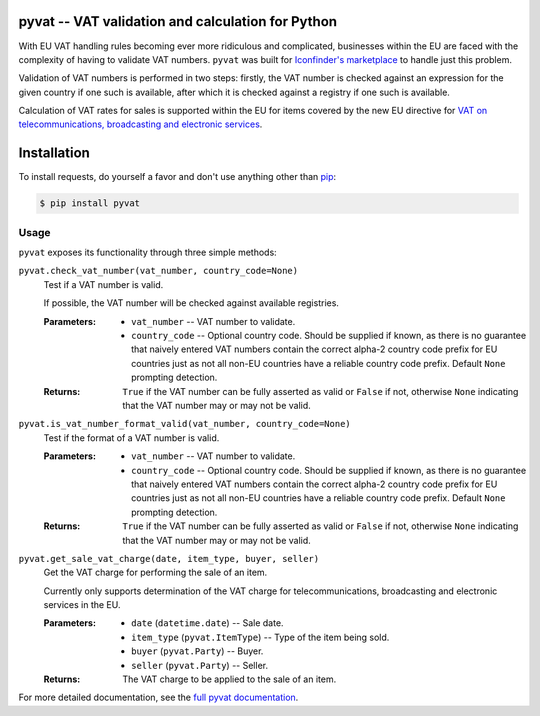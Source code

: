 pyvat -- VAT validation and calculation for Python
==================================================

.. image:: https://travis-ci.org/iconfinder/pyvat.png?branch=master
        :target: https://travis-ci.org/iconfinder/pyvat

With EU VAT handling rules becoming ever more ridiculous and complicated, businesses within the EU are faced with the complexity of having to validate VAT numbers. ``pyvat`` was built for `Iconfinder's marketplace <http://www.iconfinder.com/>`_ to handle just this problem.

Validation of VAT numbers is performed in two steps: firstly, the VAT number is checked against an expression for the given country if one such is available, after which it is checked against a registry if one such is available.

Calculation of VAT rates for sales is supported within the EU for items covered by the new EU directive for `VAT on telecommunications, broadcasting and electronic services <http://ec.europa.eu/taxation_customs/taxation/vat/how_vat_works/telecom/index_en.htm>`_.


Installation
============

To install requests, do yourself a favor and don't use anything other than `pip <http://www.pip-installer.org/>`_:

.. code-block:: bash

    $ pip install pyvat


Usage
-----

``pyvat`` exposes its functionality through three simple methods:

``pyvat.check_vat_number(vat_number, country_code=None)``
   Test if a VAT number is valid.

   If possible, the VAT number will be checked against available registries.

   :Parameters:
      * ``vat_number`` -- VAT number to validate.
      * ``country_code`` -- Optional country code. Should be supplied if known, as there is no guarantee that naively entered VAT numbers contain the correct alpha-2 country code prefix for EU countries just as not all non-EU countries have a reliable country code prefix. Default ``None`` prompting detection.

   :Returns:
      ``True`` if the VAT number can be fully asserted as valid or ``False`` if not, otherwise ``None`` indicating that the VAT number may or may not be valid.


``pyvat.is_vat_number_format_valid(vat_number, country_code=None)``
   Test if the format of a VAT number is valid.

   :Parameters:
      * ``vat_number`` -- VAT number to validate.
      * ``country_code`` -- Optional country code. Should be supplied if known, as there is no guarantee that naively entered VAT numbers contain the correct alpha-2 country code prefix for EU countries just as not all non-EU countries have a reliable country code prefix. Default ``None`` prompting detection.

   :Returns:
      ``True`` if the VAT number can be fully asserted as valid or ``False`` if not, otherwise ``None`` indicating that the VAT number may or may not be valid.


``pyvat.get_sale_vat_charge(date, item_type, buyer, seller)``
   Get the VAT charge for performing the sale of an item.

   Currently only supports determination of the VAT charge for
   telecommunications, broadcasting and electronic services in the EU.

   :Parameters:
      * ``date`` (``datetime.date``) -- Sale date.
      * ``item_type`` (``pyvat.ItemType``) -- Type of the item being sold.
      * ``buyer`` (``pyvat.Party``) -- Buyer.
      * ``seller`` (``pyvat.Party``) -- Seller.

   :Returns:
      The VAT charge to be applied to the sale of an item.


For more detailed documentation, see the `full pyvat documentation <http://pyvat.readthedocs.org/>`_.
